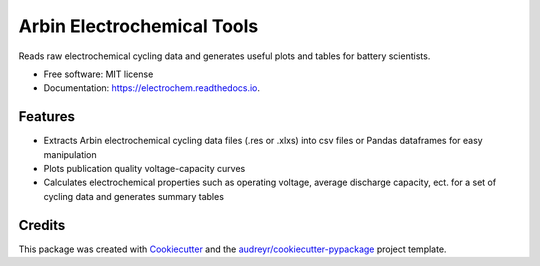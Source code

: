===========================
Arbin Electrochemical Tools
===========================


.. image:: https://img.shields.io/pypi/v/electrochem.svg
        :target: https://pypi.python.org/pypi/electrochem

.. image:: https://travis-ci.com/vince-wu/electrochem.svg?branch=master
        :target: https://travis-ci.com/vince-wu/electrochem

.. image:: https://readthedocs.org/projects/electrochem/badge/?version=latest
        :target: https://electrochem.readthedocs.io/en/latest/?badge=latest
        :alt: Documentation Status




Reads raw electrochemical cycling data and generates useful plots and tables for battery scientists.


* Free software: MIT license
* Documentation: https://electrochem.readthedocs.io.


Features
--------

* Extracts Arbin electrochemical cycling data files (.res or .xlxs) into csv files or Pandas dataframes for easy manipulation

* Plots publication quality voltage-capacity curves 

* Calculates electrochemical properties such as operating voltage, average discharge capacity, ect. for a set of cycling data and generates summary tables

Credits
-------

This package was created with Cookiecutter_ and the `audreyr/cookiecutter-pypackage`_ project template.

.. _Cookiecutter: https://github.com/audreyr/cookiecutter
.. _`audreyr/cookiecutter-pypackage`: https://github.com/audreyr/cookiecutter-pypackage
